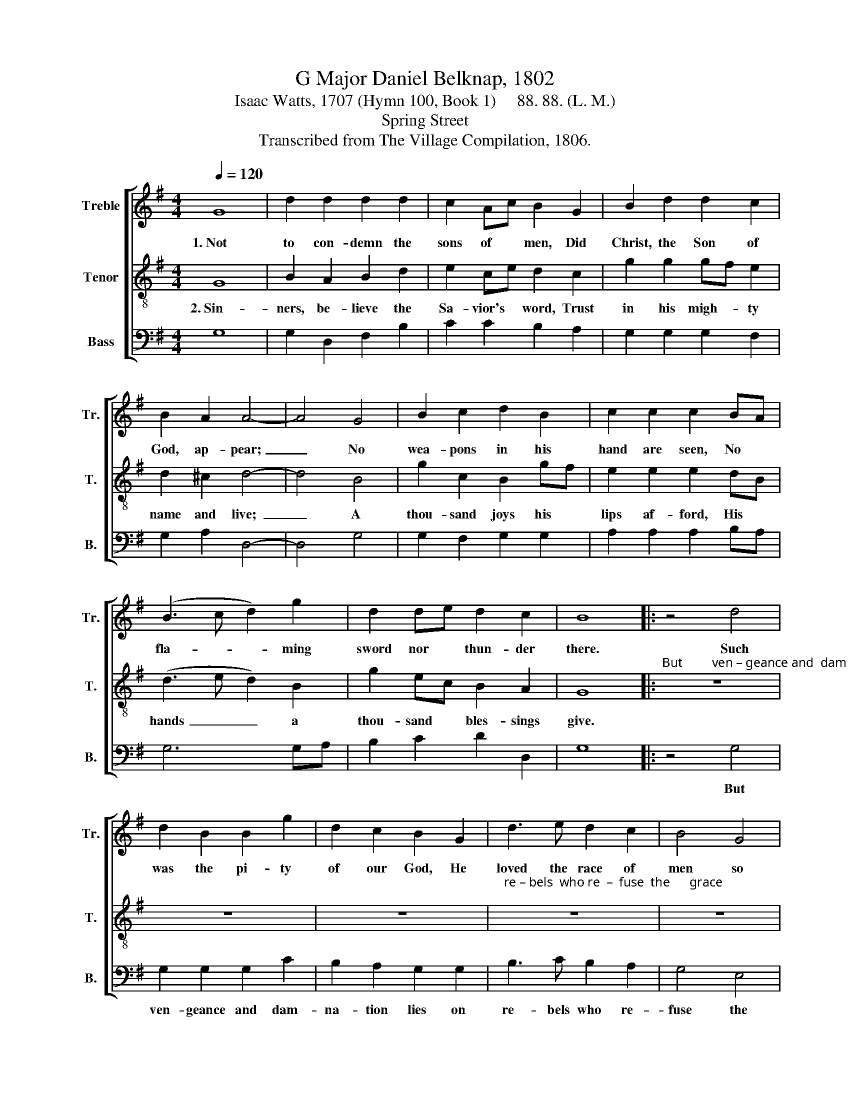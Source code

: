 X:1
T:G Major Daniel Belknap, 1802
T:Isaac Watts, 1707 (Hymn 100, Book 1)     88. 88. (L. M.)
T:Spring Street
T:Transcribed from The Village Compilation, 1806.
%%score [ 1 2 3 ]
L:1/8
Q:1/4=120
M:4/4
K:G
V:1 treble nm="Treble" snm="Tr."
V:2 treble-8 nm="Tenor" snm="T."
V:3 bass nm="Bass" snm="B."
V:1
 G8 | d2 d2 d2 d2 | c2 Ac B2 G2 | B2 d2 d2 c2 | B2 A2 A4- | A4 G4 | B2 c2 d2 B2 | c2 c2 c2 BA | %8
w: 1.~Not|to con- demn the|sons of * men, Did|Christ, the Son of|God, ap- pear;~|_ No|wea- pons in his|hand are seen, No *|
 (B3 c d2) g2 | d2 de d2 c2 | B8 |: z4 d4 | d2 B2 B2 g2 | d2 c2 B2 G2 | d3 e d2 c2 | B4 G4 | %16
w: fla- * * ming|sword nor * thun- der|there.|Such|was the pi- ty|of our God, He|loved the race of|men so|
 A6 B2 | B2 d2 d2 cB | cB AG e2 dc | B3 c d2 g2 | d4 c4 | B8 :| %22
w: well, He|sent his Son to *|bear * our * load Of *|sins, and save our|souls from|hell.|
V:2
 G8 | B2 A2 B2 d2 | e2 ce d2 c2 | g2 g2 gf e2 | d2 ^c2 d4- | d4 B4 | g2 c2 B2 gf | e2 e2 e2 dB | %8
w: 2.~Sin-|ners, be- lieve the|Sa- vior's * word, Trust|in his migh- * ty|name and live;~|_ A|thou- sand joys his *|lips af- ford, His *|
 (d3 e d2) B2 | g2 ec B2 A2 | G8 |:"^But         ven – geance and  dam – na – tion  lies  On" z8 | %12
w: hands~ _ _ a|thou- sand * bles- sings|give.||
 z8 | z8 |"^re – bels  who re  –  fuse  the      grace;" z8 | z8 | z4 z2 B2 | d2 B2 g2 ed | %18
w: ||||Who|God's e- ter- nal *|
 ed cB c2 BG | d3 e d2 c2 | B4 A4 | G8 :| %22
w: Son * de- * spise, The *|hot- test hell shall|be their|place.|
V:3
 G,8 | G,2 D,2 F,2 B,2 | C2 C2 B,2 A,2 | G,2 G,2 G,2 F,2 | G,2 A,2 D,4- | D,4 G,4 | %6
w: ||||||
 G,2 F,2 G,2 G,2 | A,2 A,2 A,2 B,A, | G,6 G,A, | B,2 C2 D2 D,2 | G,8 |: z4 G,4 | G,2 G,2 G,2 C2 | %13
w: |||||But|ven- geance and dam-|
 B,2 A,2 G,2 G,2 | B,3 C B,2 A,2 | G,4 E,4 | D,6 D,2 | G,2 G,2 G,2 CB, | A,2 A,2 A,2 B,A, | %19
w: na- tion lies on|re- bels who re-|fuse the|grace, *|||
 G,3 A, B,2 C2 | %20
w: |
"^__________________________________________________\nEdited by B. C. Johnston, 2016\nMeasure 3, Tenor: Quarter-note on fourth beat changed from B to C." D4 D,4 | %21
w: |
 [G,,G,]8 :| %22
w: |

